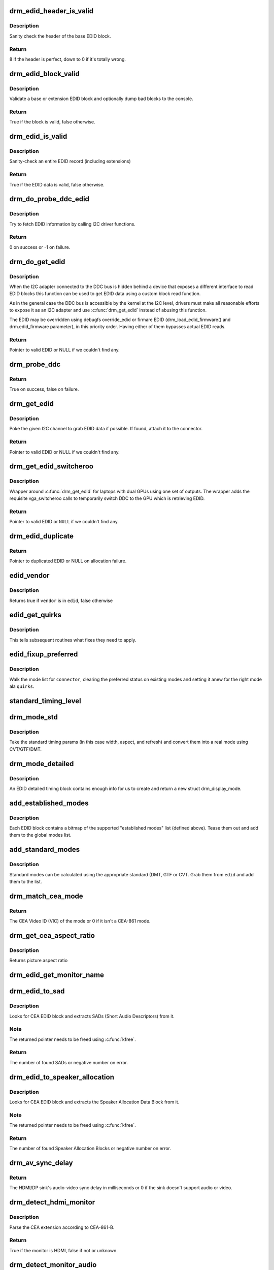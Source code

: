 .. -*- coding: utf-8; mode: rst -*-
.. src-file: drivers/gpu/drm/drm_edid.c

.. _`drm_edid_header_is_valid`:

drm_edid_header_is_valid
========================

.. c:function:: int drm_edid_header_is_valid(const u8 *raw_edid)

    sanity check the header of the base EDID block

    :param raw_edid:
        pointer to raw base EDID block
    :type raw_edid: const u8 \*

.. _`drm_edid_header_is_valid.description`:

Description
-----------

Sanity check the header of the base EDID block.

.. _`drm_edid_header_is_valid.return`:

Return
------

8 if the header is perfect, down to 0 if it's totally wrong.

.. _`drm_edid_block_valid`:

drm_edid_block_valid
====================

.. c:function:: bool drm_edid_block_valid(u8 *raw_edid, int block, bool print_bad_edid, bool *edid_corrupt)

    Sanity check the EDID block (base or extension)

    :param raw_edid:
        pointer to raw EDID block
    :type raw_edid: u8 \*

    :param block:
        type of block to validate (0 for base, extension otherwise)
    :type block: int

    :param print_bad_edid:
        if true, dump bad EDID blocks to the console
    :type print_bad_edid: bool

    :param edid_corrupt:
        if true, the header or checksum is invalid
    :type edid_corrupt: bool \*

.. _`drm_edid_block_valid.description`:

Description
-----------

Validate a base or extension EDID block and optionally dump bad blocks to
the console.

.. _`drm_edid_block_valid.return`:

Return
------

True if the block is valid, false otherwise.

.. _`drm_edid_is_valid`:

drm_edid_is_valid
=================

.. c:function:: bool drm_edid_is_valid(struct edid *edid)

    sanity check EDID data

    :param edid:
        EDID data
    :type edid: struct edid \*

.. _`drm_edid_is_valid.description`:

Description
-----------

Sanity-check an entire EDID record (including extensions)

.. _`drm_edid_is_valid.return`:

Return
------

True if the EDID data is valid, false otherwise.

.. _`drm_do_probe_ddc_edid`:

drm_do_probe_ddc_edid
=====================

.. c:function:: int drm_do_probe_ddc_edid(void *data, u8 *buf, unsigned int block, size_t len)

    get EDID information via I2C

    :param data:
        I2C device adapter
    :type data: void \*

    :param buf:
        EDID data buffer to be filled
    :type buf: u8 \*

    :param block:
        128 byte EDID block to start fetching from
    :type block: unsigned int

    :param len:
        EDID data buffer length to fetch
    :type len: size_t

.. _`drm_do_probe_ddc_edid.description`:

Description
-----------

Try to fetch EDID information by calling I2C driver functions.

.. _`drm_do_probe_ddc_edid.return`:

Return
------

0 on success or -1 on failure.

.. _`drm_do_get_edid`:

drm_do_get_edid
===============

.. c:function:: struct edid *drm_do_get_edid(struct drm_connector *connector, int (*get_edid_block)(void *data, u8 *buf, unsigned int block, size_t len), void *data)

    get EDID data using a custom EDID block read function

    :param connector:
        connector we're probing
    :type connector: struct drm_connector \*

    :param int (\*get_edid_block)(void \*data, u8 \*buf, unsigned int block, size_t len):
        EDID block read function

    :param data:
        private data passed to the block read function
    :type data: void \*

.. _`drm_do_get_edid.description`:

Description
-----------

When the I2C adapter connected to the DDC bus is hidden behind a device that
exposes a different interface to read EDID blocks this function can be used
to get EDID data using a custom block read function.

As in the general case the DDC bus is accessible by the kernel at the I2C
level, drivers must make all reasonable efforts to expose it as an I2C
adapter and use \ :c:func:`drm_get_edid`\  instead of abusing this function.

The EDID may be overridden using debugfs override_edid or firmare EDID
(drm_load_edid_firmware() and drm.edid_firmware parameter), in this priority
order. Having either of them bypasses actual EDID reads.

.. _`drm_do_get_edid.return`:

Return
------

Pointer to valid EDID or NULL if we couldn't find any.

.. _`drm_probe_ddc`:

drm_probe_ddc
=============

.. c:function:: bool drm_probe_ddc(struct i2c_adapter *adapter)

    probe DDC presence

    :param adapter:
        I2C adapter to probe
    :type adapter: struct i2c_adapter \*

.. _`drm_probe_ddc.return`:

Return
------

True on success, false on failure.

.. _`drm_get_edid`:

drm_get_edid
============

.. c:function:: struct edid *drm_get_edid(struct drm_connector *connector, struct i2c_adapter *adapter)

    get EDID data, if available

    :param connector:
        connector we're probing
    :type connector: struct drm_connector \*

    :param adapter:
        I2C adapter to use for DDC
    :type adapter: struct i2c_adapter \*

.. _`drm_get_edid.description`:

Description
-----------

Poke the given I2C channel to grab EDID data if possible.  If found,
attach it to the connector.

.. _`drm_get_edid.return`:

Return
------

Pointer to valid EDID or NULL if we couldn't find any.

.. _`drm_get_edid_switcheroo`:

drm_get_edid_switcheroo
=======================

.. c:function:: struct edid *drm_get_edid_switcheroo(struct drm_connector *connector, struct i2c_adapter *adapter)

    get EDID data for a vga_switcheroo output

    :param connector:
        connector we're probing
    :type connector: struct drm_connector \*

    :param adapter:
        I2C adapter to use for DDC
    :type adapter: struct i2c_adapter \*

.. _`drm_get_edid_switcheroo.description`:

Description
-----------

Wrapper around \ :c:func:`drm_get_edid`\  for laptops with dual GPUs using one set of
outputs. The wrapper adds the requisite vga_switcheroo calls to temporarily
switch DDC to the GPU which is retrieving EDID.

.. _`drm_get_edid_switcheroo.return`:

Return
------

Pointer to valid EDID or \ ``NULL``\  if we couldn't find any.

.. _`drm_edid_duplicate`:

drm_edid_duplicate
==================

.. c:function:: struct edid *drm_edid_duplicate(const struct edid *edid)

    duplicate an EDID and the extensions

    :param edid:
        EDID to duplicate
    :type edid: const struct edid \*

.. _`drm_edid_duplicate.return`:

Return
------

Pointer to duplicated EDID or NULL on allocation failure.

.. _`edid_vendor`:

edid_vendor
===========

.. c:function:: bool edid_vendor(const struct edid *edid, const char *vendor)

    match a string against EDID's obfuscated vendor field

    :param edid:
        EDID to match
    :type edid: const struct edid \*

    :param vendor:
        vendor string
    :type vendor: const char \*

.. _`edid_vendor.description`:

Description
-----------

Returns true if \ ``vendor``\  is in \ ``edid``\ , false otherwise

.. _`edid_get_quirks`:

edid_get_quirks
===============

.. c:function:: u32 edid_get_quirks(const struct edid *edid)

    return quirk flags for a given EDID

    :param edid:
        EDID to process
    :type edid: const struct edid \*

.. _`edid_get_quirks.description`:

Description
-----------

This tells subsequent routines what fixes they need to apply.

.. _`edid_fixup_preferred`:

edid_fixup_preferred
====================

.. c:function:: void edid_fixup_preferred(struct drm_connector *connector, u32 quirks)

    set preferred modes based on quirk list

    :param connector:
        has mode list to fix up
    :type connector: struct drm_connector \*

    :param quirks:
        quirks list
    :type quirks: u32

.. _`edid_fixup_preferred.description`:

Description
-----------

Walk the mode list for \ ``connector``\ , clearing the preferred status
on existing modes and setting it anew for the right mode ala \ ``quirks``\ .

.. _`standard_timing_level`:

standard_timing_level
=====================

.. c:function:: int standard_timing_level(struct edid *edid)

    get std. timing level(CVT/GTF/DMT)

    :param edid:
        EDID block to scan
    :type edid: struct edid \*

.. _`drm_mode_std`:

drm_mode_std
============

.. c:function:: struct drm_display_mode *drm_mode_std(struct drm_connector *connector, struct edid *edid, struct std_timing *t)

    convert standard mode info (width, height, refresh) into mode

    :param connector:
        connector of for the EDID block
    :type connector: struct drm_connector \*

    :param edid:
        EDID block to scan
    :type edid: struct edid \*

    :param t:
        standard timing params
    :type t: struct std_timing \*

.. _`drm_mode_std.description`:

Description
-----------

Take the standard timing params (in this case width, aspect, and refresh)
and convert them into a real mode using CVT/GTF/DMT.

.. _`drm_mode_detailed`:

drm_mode_detailed
=================

.. c:function:: struct drm_display_mode *drm_mode_detailed(struct drm_device *dev, struct edid *edid, struct detailed_timing *timing, u32 quirks)

    create a new mode from an EDID detailed timing section

    :param dev:
        DRM device (needed to create new mode)
    :type dev: struct drm_device \*

    :param edid:
        EDID block
    :type edid: struct edid \*

    :param timing:
        EDID detailed timing info
    :type timing: struct detailed_timing \*

    :param quirks:
        quirks to apply
    :type quirks: u32

.. _`drm_mode_detailed.description`:

Description
-----------

An EDID detailed timing block contains enough info for us to create and
return a new struct drm_display_mode.

.. _`add_established_modes`:

add_established_modes
=====================

.. c:function:: int add_established_modes(struct drm_connector *connector, struct edid *edid)

    get est. modes from EDID and add them

    :param connector:
        connector to add mode(s) to
    :type connector: struct drm_connector \*

    :param edid:
        EDID block to scan
    :type edid: struct edid \*

.. _`add_established_modes.description`:

Description
-----------

Each EDID block contains a bitmap of the supported "established modes" list
(defined above).  Tease them out and add them to the global modes list.

.. _`add_standard_modes`:

add_standard_modes
==================

.. c:function:: int add_standard_modes(struct drm_connector *connector, struct edid *edid)

    get std. modes from EDID and add them

    :param connector:
        connector to add mode(s) to
    :type connector: struct drm_connector \*

    :param edid:
        EDID block to scan
    :type edid: struct edid \*

.. _`add_standard_modes.description`:

Description
-----------

Standard modes can be calculated using the appropriate standard (DMT,
GTF or CVT. Grab them from \ ``edid``\  and add them to the list.

.. _`drm_match_cea_mode`:

drm_match_cea_mode
==================

.. c:function:: u8 drm_match_cea_mode(const struct drm_display_mode *to_match)

    look for a CEA mode matching given mode

    :param to_match:
        display mode
    :type to_match: const struct drm_display_mode \*

.. _`drm_match_cea_mode.return`:

Return
------

The CEA Video ID (VIC) of the mode or 0 if it isn't a CEA-861
mode.

.. _`drm_get_cea_aspect_ratio`:

drm_get_cea_aspect_ratio
========================

.. c:function:: enum hdmi_picture_aspect drm_get_cea_aspect_ratio(const u8 video_code)

    get the picture aspect ratio corresponding to the input VIC from the CEA mode list

    :param video_code:
        ID given to each of the CEA modes
    :type video_code: const u8

.. _`drm_get_cea_aspect_ratio.description`:

Description
-----------

Returns picture aspect ratio

.. _`drm_edid_get_monitor_name`:

drm_edid_get_monitor_name
=========================

.. c:function:: void drm_edid_get_monitor_name(struct edid *edid, char *name, int bufsize)

    fetch the monitor name from the edid

    :param edid:
        monitor EDID information
    :type edid: struct edid \*

    :param name:
        pointer to a character array to hold the name of the monitor
    :type name: char \*

    :param bufsize:
        The size of the name buffer (should be at least 14 chars.)
    :type bufsize: int

.. _`drm_edid_to_sad`:

drm_edid_to_sad
===============

.. c:function:: int drm_edid_to_sad(struct edid *edid, struct cea_sad **sads)

    extracts SADs from EDID

    :param edid:
        EDID to parse
    :type edid: struct edid \*

    :param sads:
        pointer that will be set to the extracted SADs
    :type sads: struct cea_sad \*\*

.. _`drm_edid_to_sad.description`:

Description
-----------

Looks for CEA EDID block and extracts SADs (Short Audio Descriptors) from it.

.. _`drm_edid_to_sad.note`:

Note
----

The returned pointer needs to be freed using \ :c:func:`kfree`\ .

.. _`drm_edid_to_sad.return`:

Return
------

The number of found SADs or negative number on error.

.. _`drm_edid_to_speaker_allocation`:

drm_edid_to_speaker_allocation
==============================

.. c:function:: int drm_edid_to_speaker_allocation(struct edid *edid, u8 **sadb)

    extracts Speaker Allocation Data Blocks from EDID

    :param edid:
        EDID to parse
    :type edid: struct edid \*

    :param sadb:
        pointer to the speaker block
    :type sadb: u8 \*\*

.. _`drm_edid_to_speaker_allocation.description`:

Description
-----------

Looks for CEA EDID block and extracts the Speaker Allocation Data Block from it.

.. _`drm_edid_to_speaker_allocation.note`:

Note
----

The returned pointer needs to be freed using \ :c:func:`kfree`\ .

.. _`drm_edid_to_speaker_allocation.return`:

Return
------

The number of found Speaker Allocation Blocks or negative number on
error.

.. _`drm_av_sync_delay`:

drm_av_sync_delay
=================

.. c:function:: int drm_av_sync_delay(struct drm_connector *connector, const struct drm_display_mode *mode)

    compute the HDMI/DP sink audio-video sync delay

    :param connector:
        connector associated with the HDMI/DP sink
    :type connector: struct drm_connector \*

    :param mode:
        the display mode
    :type mode: const struct drm_display_mode \*

.. _`drm_av_sync_delay.return`:

Return
------

The HDMI/DP sink's audio-video sync delay in milliseconds or 0 if
the sink doesn't support audio or video.

.. _`drm_detect_hdmi_monitor`:

drm_detect_hdmi_monitor
=======================

.. c:function:: bool drm_detect_hdmi_monitor(struct edid *edid)

    detect whether monitor is HDMI

    :param edid:
        monitor EDID information
    :type edid: struct edid \*

.. _`drm_detect_hdmi_monitor.description`:

Description
-----------

Parse the CEA extension according to CEA-861-B.

.. _`drm_detect_hdmi_monitor.return`:

Return
------

True if the monitor is HDMI, false if not or unknown.

.. _`drm_detect_monitor_audio`:

drm_detect_monitor_audio
========================

.. c:function:: bool drm_detect_monitor_audio(struct edid *edid)

    check monitor audio capability

    :param edid:
        EDID block to scan
    :type edid: struct edid \*

.. _`drm_detect_monitor_audio.description`:

Description
-----------

Monitor should have CEA extension block.
If monitor has 'basic audio', but no CEA audio blocks, it's 'basic
audio' only. If there is any audio extension block and supported
audio format, assume at least 'basic audio' support, even if 'basic
audio' is not defined in EDID.

.. _`drm_detect_monitor_audio.return`:

Return
------

True if the monitor supports audio, false otherwise.

.. _`drm_rgb_quant_range_selectable`:

drm_rgb_quant_range_selectable
==============================

.. c:function:: bool drm_rgb_quant_range_selectable(struct edid *edid)

    is RGB quantization range selectable?

    :param edid:
        EDID block to scan
    :type edid: struct edid \*

.. _`drm_rgb_quant_range_selectable.description`:

Description
-----------

Check whether the monitor reports the RGB quantization range selection
as supported. The AVI infoframe can then be used to inform the monitor
which quantization range (full or limited) is used.

.. _`drm_rgb_quant_range_selectable.return`:

Return
------

True if the RGB quantization range is selectable, false otherwise.

.. _`drm_default_rgb_quant_range`:

drm_default_rgb_quant_range
===========================

.. c:function:: enum hdmi_quantization_range drm_default_rgb_quant_range(const struct drm_display_mode *mode)

    default RGB quantization range

    :param mode:
        display mode
    :type mode: const struct drm_display_mode \*

.. _`drm_default_rgb_quant_range.description`:

Description
-----------

Determine the default RGB quantization range for the mode,
as specified in CEA-861.

.. _`drm_default_rgb_quant_range.return`:

Return
------

The default RGB quantization range for the mode

.. _`drm_add_edid_modes`:

drm_add_edid_modes
==================

.. c:function:: int drm_add_edid_modes(struct drm_connector *connector, struct edid *edid)

    add modes from EDID data, if available

    :param connector:
        connector we're probing
    :type connector: struct drm_connector \*

    :param edid:
        EDID data
    :type edid: struct edid \*

.. _`drm_add_edid_modes.description`:

Description
-----------

Add the specified modes to the connector's mode list. Also fills out the
\ :c:type:`struct drm_display_info <drm_display_info>`\  structure and ELD in \ ``connector``\  with any information which
can be derived from the edid.

.. _`drm_add_edid_modes.return`:

Return
------

The number of modes added or 0 if we couldn't find any.

.. _`drm_add_modes_noedid`:

drm_add_modes_noedid
====================

.. c:function:: int drm_add_modes_noedid(struct drm_connector *connector, int hdisplay, int vdisplay)

    add modes for the connectors without EDID

    :param connector:
        connector we're probing
    :type connector: struct drm_connector \*

    :param hdisplay:
        the horizontal display limit
    :type hdisplay: int

    :param vdisplay:
        the vertical display limit
    :type vdisplay: int

.. _`drm_add_modes_noedid.description`:

Description
-----------

Add the specified modes to the connector's mode list. Only when the
hdisplay/vdisplay is not beyond the given limit, it will be added.

.. _`drm_add_modes_noedid.return`:

Return
------

The number of modes added or 0 if we couldn't find any.

.. _`drm_set_preferred_mode`:

drm_set_preferred_mode
======================

.. c:function:: void drm_set_preferred_mode(struct drm_connector *connector, int hpref, int vpref)

    Sets the preferred mode of a connector

    :param connector:
        connector whose mode list should be processed
    :type connector: struct drm_connector \*

    :param hpref:
        horizontal resolution of preferred mode
    :type hpref: int

    :param vpref:
        vertical resolution of preferred mode
    :type vpref: int

.. _`drm_set_preferred_mode.description`:

Description
-----------

Marks a mode as preferred if it matches the resolution specified by \ ``hpref``\ 
and \ ``vpref``\ .

.. _`drm_hdmi_avi_infoframe_from_display_mode`:

drm_hdmi_avi_infoframe_from_display_mode
========================================

.. c:function:: int drm_hdmi_avi_infoframe_from_display_mode(struct hdmi_avi_infoframe *frame, const struct drm_display_mode *mode, bool is_hdmi2_sink)

    fill an HDMI AVI infoframe with data from a DRM display mode

    :param frame:
        HDMI AVI infoframe
    :type frame: struct hdmi_avi_infoframe \*

    :param mode:
        DRM display mode
    :type mode: const struct drm_display_mode \*

    :param is_hdmi2_sink:
        Sink is HDMI 2.0 compliant
    :type is_hdmi2_sink: bool

.. _`drm_hdmi_avi_infoframe_from_display_mode.return`:

Return
------

0 on success or a negative error code on failure.

.. _`drm_hdmi_avi_infoframe_quant_range`:

drm_hdmi_avi_infoframe_quant_range
==================================

.. c:function:: void drm_hdmi_avi_infoframe_quant_range(struct hdmi_avi_infoframe *frame, const struct drm_display_mode *mode, enum hdmi_quantization_range rgb_quant_range, bool rgb_quant_range_selectable, bool is_hdmi2_sink)

    fill the HDMI AVI infoframe quantization range information

    :param frame:
        HDMI AVI infoframe
    :type frame: struct hdmi_avi_infoframe \*

    :param mode:
        DRM display mode
    :type mode: const struct drm_display_mode \*

    :param rgb_quant_range:
        RGB quantization range (Q)
    :type rgb_quant_range: enum hdmi_quantization_range

    :param rgb_quant_range_selectable:
        Sink support selectable RGB quantization range (QS)
    :type rgb_quant_range_selectable: bool

    :param is_hdmi2_sink:
        HDMI 2.0 sink, which has different default recommendations
    :type is_hdmi2_sink: bool

.. _`drm_hdmi_avi_infoframe_quant_range.description`:

Description
-----------

Note that \ ``is_hdmi2_sink``\  can be derived by looking at the
\ :c:type:`drm_scdc.supported <drm_scdc>`\  flag stored in \ :c:type:`drm_hdmi_info.scdc <drm_hdmi_info>`\ ,
\ :c:type:`drm_display_info.hdmi <drm_display_info>`\ , which can be found in \ :c:type:`drm_connector.display_info <drm_connector>`\ .

.. _`drm_hdmi_vendor_infoframe_from_display_mode`:

drm_hdmi_vendor_infoframe_from_display_mode
===========================================

.. c:function:: int drm_hdmi_vendor_infoframe_from_display_mode(struct hdmi_vendor_infoframe *frame, struct drm_connector *connector, const struct drm_display_mode *mode)

    fill an HDMI infoframe with data from a DRM display mode

    :param frame:
        HDMI vendor infoframe
    :type frame: struct hdmi_vendor_infoframe \*

    :param connector:
        the connector
    :type connector: struct drm_connector \*

    :param mode:
        DRM display mode
    :type mode: const struct drm_display_mode \*

.. _`drm_hdmi_vendor_infoframe_from_display_mode.description`:

Description
-----------

Note that there's is a need to send HDMI vendor infoframes only when using a
4k or stereoscopic 3D mode. So when giving any other mode as input this
function will return -EINVAL, error that can be safely ignored.

.. _`drm_hdmi_vendor_infoframe_from_display_mode.return`:

Return
------

0 on success or a negative error code on failure.

.. This file was automatic generated / don't edit.

